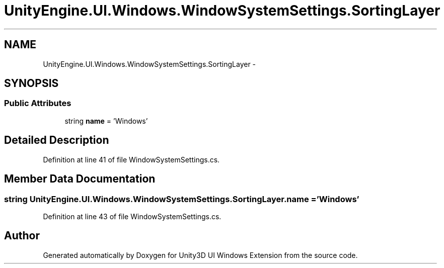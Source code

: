 .TH "UnityEngine.UI.Windows.WindowSystemSettings.SortingLayer" 3 "Fri Apr 3 2015" "Version version 0.8a" "Unity3D UI Windows Extension" \" -*- nroff -*-
.ad l
.nh
.SH NAME
UnityEngine.UI.Windows.WindowSystemSettings.SortingLayer \- 
.SH SYNOPSIS
.br
.PP
.SS "Public Attributes"

.in +1c
.ti -1c
.RI "string \fBname\fP = 'Windows'"
.br
.in -1c
.SH "Detailed Description"
.PP 
Definition at line 41 of file WindowSystemSettings\&.cs\&.
.SH "Member Data Documentation"
.PP 
.SS "string UnityEngine\&.UI\&.Windows\&.WindowSystemSettings\&.SortingLayer\&.name = 'Windows'"

.PP
Definition at line 43 of file WindowSystemSettings\&.cs\&.

.SH "Author"
.PP 
Generated automatically by Doxygen for Unity3D UI Windows Extension from the source code\&.
